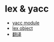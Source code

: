 * lex & yacc
  + [[https://github.com/dabeaz/ply/blob/master/ply/yacc.py#L3234][yacc module]]
  + [[https://github.com/dabeaz/ply/blob/master/ply/lex.py#L884][lex object]]
  + [[http://www.pchou.info/open-source/2014/01/18/52da47204d4cb.html][翻译]]


